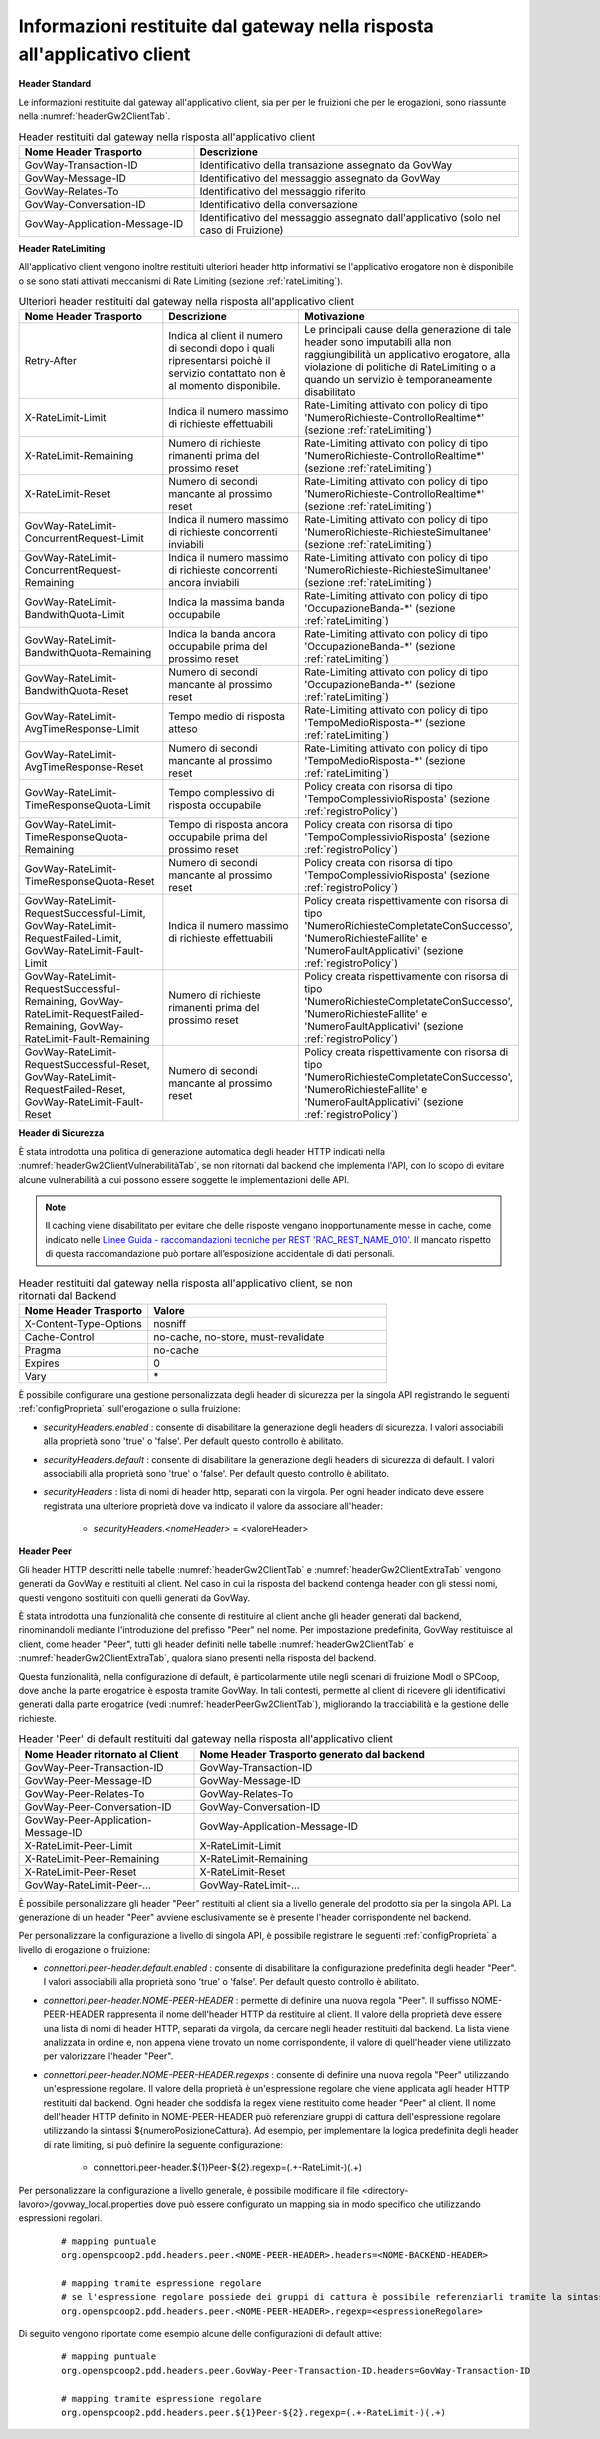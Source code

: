 .. _headerRisposta:

Informazioni restituite dal gateway nella risposta all'applicativo client
~~~~~~~~~~~~~~~~~~~~~~~~~~~~~~~~~~~~~~~~~~~~~~~~~~~~~~~~~~~~~~~~~~~~~~~~~

**Header Standard**

Le informazioni restituite dal gateway all'applicativo client, sia per
per le fruizioni che per le erogazioni, sono riassunte nella :numref:`headerGw2ClientTab`.

.. table:: Header restituiti dal gateway nella risposta all'applicativo client
   :widths: 35 65
   :name: headerGw2ClientTab

   =========================================  ==============================================
   Nome Header Trasporto                      Descrizione                                                                       
   =========================================  ==============================================
   GovWay-Transaction-ID                      Identificativo della transazione assegnato da GovWay   
   GovWay-Message-ID                          Identificativo del messaggio assegnato da GovWay                          
   GovWay-Relates-To                          Identificativo del messaggio riferito                                                 
   GovWay-Conversation-ID                     Identificativo della conversazione                                                    
   GovWay-Application-Message-ID              Identificativo del messaggio assegnato dall'applicativo (solo nel caso di Fruizione)
   =========================================  ==============================================

**Header RateLimiting**

All'applicativo client vengono inoltre restituiti ulteriori header http
informativi se l'applicativo erogatore non è disponibile o se sono stati
attivati meccanismi di Rate Limiting (sezione :ref:`rateLimiting`).

.. table:: Ulteriori header restituiti dal gateway nella risposta all'applicativo client
   :class: longtable
   :widths: 30 30 40
   :name: headerGw2ClientExtraTab

   ========================================================================================================================  =============================================================================================================================  =================
   Nome Header Trasporto                                                                                                     Descrizione                                                                                                                    Motivazione
   ========================================================================================================================  =============================================================================================================================  =================
   Retry-After                                                                                                               Indica al client il numero di secondi dopo i quali ripresentarsi poichè il servizio contattato non è al momento disponibile.   Le principali cause della generazione di tale header sono imputabili alla non raggiungibilità un applicativo erogatore, alla violazione di politiche di RateLimiting o a quando un servizio è temporaneamente disabilitato
   X-RateLimit-Limit                                                                                                         Indica il numero massimo di richieste effettuabili                                                                             Rate-Limiting attivato con policy di tipo 'NumeroRichieste-ControlloRealtime\*' (sezione :ref:`rateLimiting`)                                                                                                                                         
   X-RateLimit-Remaining                                                                                                     Numero di richieste rimanenti prima del prossimo reset                                                                         Rate-Limiting attivato con policy di tipo 'NumeroRichieste-ControlloRealtime\*' (sezione :ref:`rateLimiting`)
   X-RateLimit-Reset                                                                                                         Numero di secondi mancante al prossimo reset                                                                                   Rate-Limiting attivato con policy di tipo 'NumeroRichieste-ControlloRealtime\*' (sezione :ref:`rateLimiting`)                                                                                                                                         
   GovWay-RateLimit-ConcurrentRequest-Limit                                                                                  Indica il numero massimo di richieste concorrenti inviabili                                                                    Rate-Limiting attivato con policy di tipo 'NumeroRichieste-RichiesteSimultanee' (sezione :ref:`rateLimiting`)
   GovWay-RateLimit-ConcurrentRequest-Remaining                                                                              Indica il numero massimo di richieste concorrenti ancora inviabili                                                             Rate-Limiting attivato con policy di tipo 'NumeroRichieste-RichiesteSimultanee' (sezione :ref:`rateLimiting`)                                                                                                                                         
   GovWay-RateLimit-BandwithQuota-Limit                                                                                      Indica la massima banda occupabile                                                                                             Rate-Limiting attivato con policy di tipo 'OccupazioneBanda-\*' (sezione :ref:`rateLimiting`)                                                                                                                                                         
   GovWay-RateLimit-BandwithQuota-Remaining                                                                                  Indica la banda ancora occupabile prima del prossimo reset                                                                     Rate-Limiting attivato con policy di tipo 'OccupazioneBanda-\*' (sezione :ref:`rateLimiting`)                                                                                                                                                         
   GovWay-RateLimit-BandwithQuota-Reset                                                                                      Numero di secondi mancante al prossimo reset                                                                                   Rate-Limiting attivato con policy di tipo 'OccupazioneBanda-\*' (sezione :ref:`rateLimiting`)                                                                                                                                                         
   GovWay-RateLimit-AvgTimeResponse-Limit                                                                                    Tempo medio di risposta atteso                                                                                                 Rate-Limiting attivato con policy di tipo 'TempoMedioRisposta-\*' (sezione :ref:`rateLimiting`)
   GovWay-RateLimit-AvgTimeResponse-Reset                                                                                    Numero di secondi mancante al prossimo reset                                                                                   Rate-Limiting attivato con policy di tipo 'TempoMedioRisposta-\*' (sezione :ref:`rateLimiting`)                                                                                                                                                       
   GovWay-RateLimit-TimeResponseQuota-Limit                                                                                  Tempo complessivo di risposta occupabile                                                                                       Policy creata con risorsa di tipo 'TempoComplessivioRisposta' (sezione :ref:`registroPolicy`)
   GovWay-RateLimit-TimeResponseQuota-Remaining                                                                              Tempo di risposta ancora occupabile prima del prossimo reset                                                                   Policy creata con risorsa di tipo 'TempoComplessivioRisposta' (sezione :ref:`registroPolicy`)                                                                                                                                                           
   GovWay-RateLimit-TimeResponseQuota-Reset                                                                                  Numero di secondi mancante al prossimo reset                                                                                   Policy creata con risorsa di tipo 'TempoComplessivioRisposta' (sezione :ref:`registroPolicy`)
   GovWay-RateLimit-RequestSuccessful-Limit, GovWay-RateLimit-RequestFailed-Limit, GovWay-RateLimit-Fault-Limit              Indica il numero massimo di richieste effettuabili                                                                             Policy creata rispettivamente con risorsa di tipo 'NumeroRichiesteCompletateConSuccesso', 'NumeroRichiesteFallite' e 'NumeroFaultApplicativi' (sezione :ref:`registroPolicy`)                                                                           
   GovWay-RateLimit-RequestSuccessful-Remaining, GovWay-RateLimit-RequestFailed-Remaining, GovWay-RateLimit-Fault-Remaining  Numero di richieste rimanenti prima del prossimo reset                                                                         Policy creata rispettivamente con risorsa di tipo 'NumeroRichiesteCompletateConSuccesso', 'NumeroRichiesteFallite' e 'NumeroFaultApplicativi' (sezione :ref:`registroPolicy`)                                                                           
   GovWay-RateLimit-RequestSuccessful-Reset, GovWay-RateLimit-RequestFailed-Reset, GovWay-RateLimit-Fault-Reset              Numero di secondi mancante al prossimo reset                                                                                   Policy creata rispettivamente con risorsa di tipo 'NumeroRichiesteCompletateConSuccesso', 'NumeroRichiesteFallite' e 'NumeroFaultApplicativi' (sezione :ref:`registroPolicy`)
   ========================================================================================================================  =============================================================================================================================  =================


**Header di Sicurezza**

È stata introdotta una politica di generazione automatica degli header HTTP indicati nella :numref:`headerGw2ClientVulnerabilitàTab`, se non ritornati dal backend che implementa l'API, con lo scopo di evitare alcune vulnerabilità a cui possono essere soggette le implementazioni delle API.

.. note::

   Il caching viene disabilitato per evitare che delle risposte vengano inopportunamente messe in cache, come indicato nelle `Linee Guida - raccomandazioni tecniche per REST 'RAC_REST_NAME_010' <https://docs.italia.it/italia/piano-triennale-ict/lg-modellointeroperabilita-docs/it/bozza/doc/04_Raccomandazioni%20di%20implementazione/05_raccomandazioni-tecniche-per-rest/02_progettazione-e-naming.html#rac-rest-name-010-il-caching-http-deve-essere-disabilitato>`_. Il mancato rispetto di questa raccomandazione può portare all’esposizione accidentale di dati personali. 

.. table:: Header restituiti dal gateway nella risposta all'applicativo client, se non ritornati dal Backend
   :widths: 35 65
   :name: headerGw2ClientVulnerabilitàTab

   =========================================  ============================================== 
   Nome Header Trasporto                      Valore                                                                                                             
   =========================================  ==============================================
   X-Content-Type-Options                     nosniff            
   Cache-Control                              no-cache, no-store, must-revalidate                                                 
   Pragma                                     no-cache                                                 
   Expires                                    0
   Vary                                       \*
   =========================================  ==============================================

È possibile configurare una gestione personalizzata degli header di sicurezza per la singola API registrando le seguenti :ref:`configProprieta` sull'erogazione o sulla fruizione:

- *securityHeaders.enabled* : consente di disabilitare la generazione degli headers di sicurezza. I valori associabili alla proprietà sono 'true' o 'false'. Per default questo controllo è abilitato.

- *securityHeaders.default* : consente di disabilitare la generazione degli headers di sicurezza di default. I valori associabili alla proprietà sono 'true' o 'false'. Per default questo controllo è abilitato.

- *securityHeaders* : lista di nomi di header http, separati con la virgola. Per ogni header indicato deve essere registrata una ulteriore proprietà dove va indicato il valore da associare all'header:

	- *securityHeaders.<nomeHeader>* = <valoreHeader>


**Header Peer**

Gli header HTTP descritti nelle tabelle :numref:`headerGw2ClientTab` e :numref:`headerGw2ClientExtraTab` vengono generati da GovWay e restituiti al client. Nel caso in cui la risposta del backend contenga header con gli stessi nomi, questi vengono sostituiti con quelli generati da GovWay.

È stata introdotta una funzionalità che consente di restituire al client anche gli header generati dal backend, rinominandoli mediante l'introduzione del prefisso "Peer" nel nome. Per impostazione predefinita, GovWay restituisce al client, come header "Peer", tutti gli header definiti nelle tabelle :numref:`headerGw2ClientTab` e :numref:`headerGw2ClientExtraTab`, qualora siano presenti nella risposta del backend.

Questa funzionalità, nella configurazione di default, è particolarmente utile negli scenari di fruizione ModI o SPCoop, dove anche la parte erogatrice è esposta tramite GovWay. In tali contesti, permette al client di ricevere gli identificativi generati dalla parte erogatrice (vedi :numref:`headerPeerGw2ClientTab`), migliorando la tracciabilità e la gestione delle richieste. 

.. table:: Header 'Peer' di default restituiti dal gateway nella risposta all'applicativo client
   :widths: 35 65
   :name: headerPeerGw2ClientTab

   =========================================  ==============================================
   Nome Header ritornato al Client            Nome Header Trasporto generato dal backend                                                                    
   =========================================  ==============================================
   GovWay-Peer-Transaction-ID                 GovWay-Transaction-ID     
   GovWay-Peer-Message-ID                     GovWay-Message-ID
   GovWay-Peer-Relates-To                     GovWay-Relates-To                                      
   GovWay-Peer-Conversation-ID                GovWay-Conversation-ID                                                    
   GovWay-Peer-Application-Message-ID         GovWay-Application-Message-ID
   X-RateLimit-Peer-Limit                     X-RateLimit-Limit   
   X-RateLimit-Peer-Remaining                 X-RateLimit-Remaining   
   X-RateLimit-Peer-Reset                     X-RateLimit-Reset  
   GovWay-RateLimit-Peer-...                  GovWay-RateLimit-...
   =========================================  ==============================================

È possibile personalizzare gli header "Peer" restituiti al client sia a livello generale del prodotto sia per la singola API. La generazione di un header "Peer" avviene esclusivamente se è presente l'header corrispondente nel backend.

Per personalizzare la configurazione a livello di singola API, è possibile registrare le seguenti :ref:`configProprieta` a livello di erogazione o fruizione:

- *connettori.peer-header.default.enabled* : consente di disabilitare la configurazione predefinita degli header "Peer". I valori associabili alla proprietà sono 'true' o 'false'. Per default questo controllo è abilitato.

- *connettori.peer-header.NOME-PEER-HEADER* : permette di definire una nuova regola "Peer". Il suffisso NOME-PEER-HEADER rappresenta il nome dell'header HTTP da restituire al client. Il valore della proprietà deve essere una lista di nomi di header HTTP, separati da virgola, da cercare negli header restituiti dal backend. La lista viene analizzata in ordine e, non appena viene trovato un nome corrispondente, il valore di quell'header viene utilizzato per valorizzare l'header "Peer".

- *connettori.peer-header.NOME-PEER-HEADER.regexps* : consente di definire una nuova regola "Peer" utilizzando un'espressione regolare. Il valore della proprietà è un'espressione regolare che viene applicata agli header HTTP restituiti dal backend. Ogni header che soddisfa la regex viene restituito come header "Peer" al client. Il nome dell'header HTTP definito in NOME-PEER-HEADER può referenziare gruppi di cattura dell'espressione regolare utilizzando la sintassi ${numeroPosizioneCattura}. Ad esempio, per implementare la logica predefinita degli header di rate limiting, si può definire la seguente configurazione: 

	- connettori.peer-header.${1}Peer-${2}.regexp=(.+-RateLimit-)(.+)

Per personalizzare la configurazione a livello generale, è possibile modificare il file <directory-lavoro>/govway_local.properties dove può essere configurato un mapping sia in modo specifico che utilizzando espressioni regolari.

   ::

      # mapping puntuale
      org.openspcoop2.pdd.headers.peer.<NOME-PEER-HEADER>.headers=<NOME-BACKEND-HEADER>

      # mapping tramite espressione regolare
      # se l'espressione regolare possiede dei gruppi di cattura è possibile referenziarli tramite la sintassi '${numeroPosizioneCattura}'
      org.openspcoop2.pdd.headers.peer.<NOME-PEER-HEADER>.regexp=<espressioneRegolare>

Di seguito vengono riportate come esempio alcune delle configurazioni di default attive:

   ::

      # mapping puntuale
      org.openspcoop2.pdd.headers.peer.GovWay-Peer-Transaction-ID.headers=GovWay-Transaction-ID

      # mapping tramite espressione regolare
      org.openspcoop2.pdd.headers.peer.${1}Peer-${2}.regexp=(.+-RateLimit-)(.+)

	

